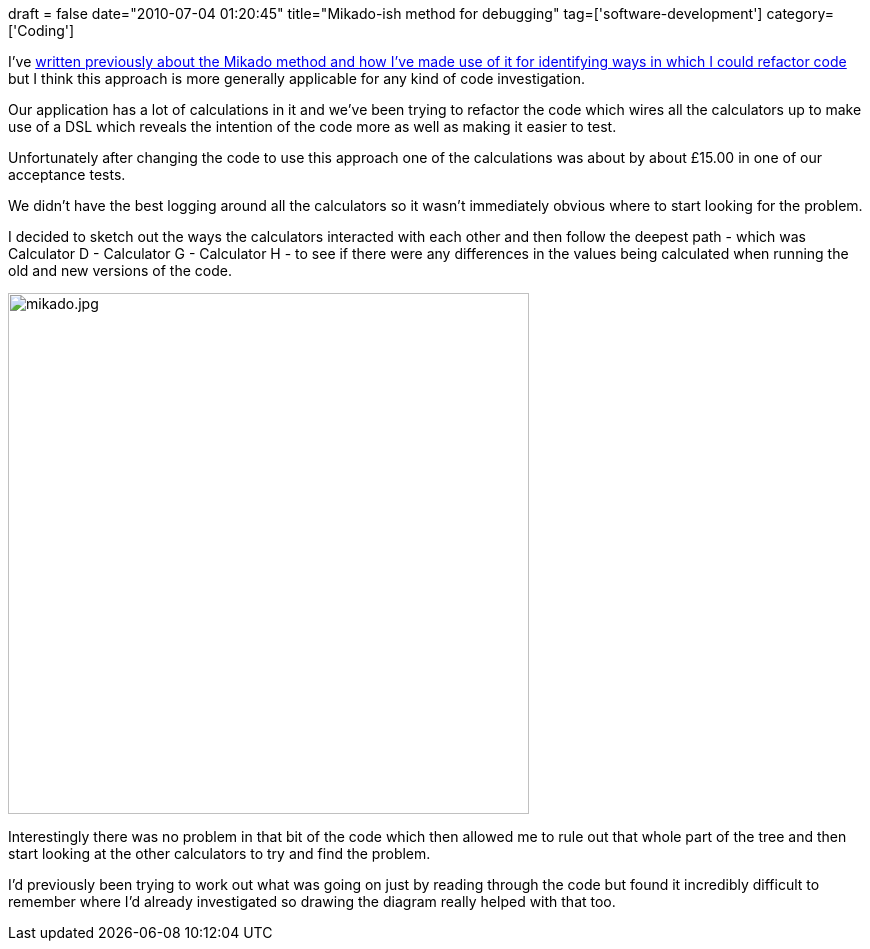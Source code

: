 +++
draft = false
date="2010-07-04 01:20:45"
title="Mikado-ish method for debugging"
tag=['software-development']
category=['Coding']
+++

I've http://www.markhneedham.com/blog/2010/02/23/coding-effect-sketches-and-the-mikado-method/[written previously about the Mikado method and how I've made use of it for identifying ways in which I could refactor code] but I think this approach is more generally applicable for any kind of code investigation.

Our application has a lot of calculations in it and we've been trying to refactor the code which wires all the calculators up to make use of a DSL which reveals the intention of the code more as well as making it easier to test.

Unfortunately after changing the code to use this approach one of the calculations was about by about £15.00 in one of our acceptance tests.

We didn't have the best logging around all the calculators so it wasn't immediately obvious where to start looking for the problem.

I decided to sketch out the ways the calculators interacted with each other and then follow the deepest path - which was Calculator D - Calculator G - Calculator H -  to see if there were any differences in the values being calculated when running the old and new versions of the code.

image::{{<siteurl>}}/uploads/2010/07/mikado.jpg[mikado.jpg,521]

Interestingly there was no problem in that bit of the code which then allowed me to rule out that whole part of the tree and then start looking at the other calculators to try and find the problem.

I'd previously been trying to work out what was going on just by reading through the code but found it incredibly difficult to remember where I'd already investigated so drawing the diagram really helped with that too.
